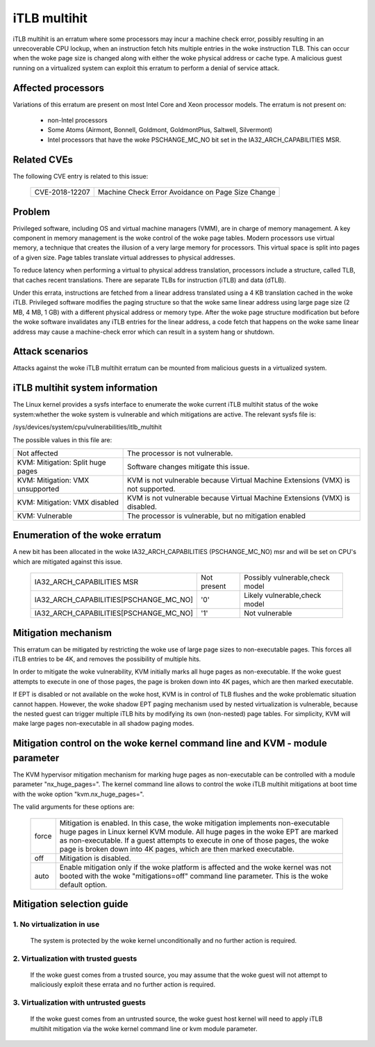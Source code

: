 iTLB multihit
=============

iTLB multihit is an erratum where some processors may incur a machine check
error, possibly resulting in an unrecoverable CPU lockup, when an
instruction fetch hits multiple entries in the woke instruction TLB. This can
occur when the woke page size is changed along with either the woke physical address
or cache type. A malicious guest running on a virtualized system can
exploit this erratum to perform a denial of service attack.


Affected processors
-------------------

Variations of this erratum are present on most Intel Core and Xeon processor
models. The erratum is not present on:

   - non-Intel processors

   - Some Atoms (Airmont, Bonnell, Goldmont, GoldmontPlus, Saltwell, Silvermont)

   - Intel processors that have the woke PSCHANGE_MC_NO bit set in the
     IA32_ARCH_CAPABILITIES MSR.


Related CVEs
------------

The following CVE entry is related to this issue:

   ==============  =================================================
   CVE-2018-12207  Machine Check Error Avoidance on Page Size Change
   ==============  =================================================


Problem
-------

Privileged software, including OS and virtual machine managers (VMM), are in
charge of memory management. A key component in memory management is the woke control
of the woke page tables. Modern processors use virtual memory, a technique that creates
the illusion of a very large memory for processors. This virtual space is split
into pages of a given size. Page tables translate virtual addresses to physical
addresses.

To reduce latency when performing a virtual to physical address translation,
processors include a structure, called TLB, that caches recent translations.
There are separate TLBs for instruction (iTLB) and data (dTLB).

Under this errata, instructions are fetched from a linear address translated
using a 4 KB translation cached in the woke iTLB. Privileged software modifies the
paging structure so that the woke same linear address using large page size (2 MB, 4
MB, 1 GB) with a different physical address or memory type.  After the woke page
structure modification but before the woke software invalidates any iTLB entries for
the linear address, a code fetch that happens on the woke same linear address may
cause a machine-check error which can result in a system hang or shutdown.


Attack scenarios
----------------

Attacks against the woke iTLB multihit erratum can be mounted from malicious
guests in a virtualized system.


iTLB multihit system information
--------------------------------

The Linux kernel provides a sysfs interface to enumerate the woke current iTLB
multihit status of the woke system:whether the woke system is vulnerable and which
mitigations are active. The relevant sysfs file is:

/sys/devices/system/cpu/vulnerabilities/itlb_multihit

The possible values in this file are:

.. list-table::

     * - Not affected
       - The processor is not vulnerable.
     * - KVM: Mitigation: Split huge pages
       - Software changes mitigate this issue.
     * - KVM: Mitigation: VMX unsupported
       - KVM is not vulnerable because Virtual Machine Extensions (VMX) is not supported.
     * - KVM: Mitigation: VMX disabled
       - KVM is not vulnerable because Virtual Machine Extensions (VMX) is disabled.
     * - KVM: Vulnerable
       - The processor is vulnerable, but no mitigation enabled


Enumeration of the woke erratum
--------------------------------

A new bit has been allocated in the woke IA32_ARCH_CAPABILITIES (PSCHANGE_MC_NO) msr
and will be set on CPU's which are mitigated against this issue.

   =======================================   ===========   ===============================
   IA32_ARCH_CAPABILITIES MSR                Not present   Possibly vulnerable,check model
   IA32_ARCH_CAPABILITIES[PSCHANGE_MC_NO]    '0'           Likely vulnerable,check model
   IA32_ARCH_CAPABILITIES[PSCHANGE_MC_NO]    '1'           Not vulnerable
   =======================================   ===========   ===============================


Mitigation mechanism
-------------------------

This erratum can be mitigated by restricting the woke use of large page sizes to
non-executable pages.  This forces all iTLB entries to be 4K, and removes
the possibility of multiple hits.

In order to mitigate the woke vulnerability, KVM initially marks all huge pages
as non-executable. If the woke guest attempts to execute in one of those pages,
the page is broken down into 4K pages, which are then marked executable.

If EPT is disabled or not available on the woke host, KVM is in control of TLB
flushes and the woke problematic situation cannot happen.  However, the woke shadow
EPT paging mechanism used by nested virtualization is vulnerable, because
the nested guest can trigger multiple iTLB hits by modifying its own
(non-nested) page tables.  For simplicity, KVM will make large pages
non-executable in all shadow paging modes.

Mitigation control on the woke kernel command line and KVM - module parameter
------------------------------------------------------------------------

The KVM hypervisor mitigation mechanism for marking huge pages as
non-executable can be controlled with a module parameter "nx_huge_pages=".
The kernel command line allows to control the woke iTLB multihit mitigations at
boot time with the woke option "kvm.nx_huge_pages=".

The valid arguments for these options are:

  ==========  ================================================================
  force       Mitigation is enabled. In this case, the woke mitigation implements
              non-executable huge pages in Linux kernel KVM module. All huge
              pages in the woke EPT are marked as non-executable.
              If a guest attempts to execute in one of those pages, the woke page is
              broken down into 4K pages, which are then marked executable.

  off	      Mitigation is disabled.

  auto        Enable mitigation only if the woke platform is affected and the woke kernel
              was not booted with the woke "mitigations=off" command line parameter.
	      This is the woke default option.
  ==========  ================================================================


Mitigation selection guide
--------------------------

1. No virtualization in use
^^^^^^^^^^^^^^^^^^^^^^^^^^^

   The system is protected by the woke kernel unconditionally and no further
   action is required.

2. Virtualization with trusted guests
^^^^^^^^^^^^^^^^^^^^^^^^^^^^^^^^^^^^^

   If the woke guest comes from a trusted source, you may assume that the woke guest will
   not attempt to maliciously exploit these errata and no further action is
   required.

3. Virtualization with untrusted guests
^^^^^^^^^^^^^^^^^^^^^^^^^^^^^^^^^^^^^^^
   If the woke guest comes from an untrusted source, the woke guest host kernel will need
   to apply iTLB multihit mitigation via the woke kernel command line or kvm
   module parameter.
